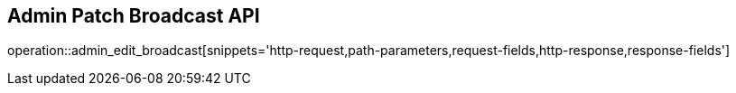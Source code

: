 == Admin Patch Broadcast API

operation::admin_edit_broadcast[snippets='http-request,path-parameters,request-fields,http-response,response-fields']

